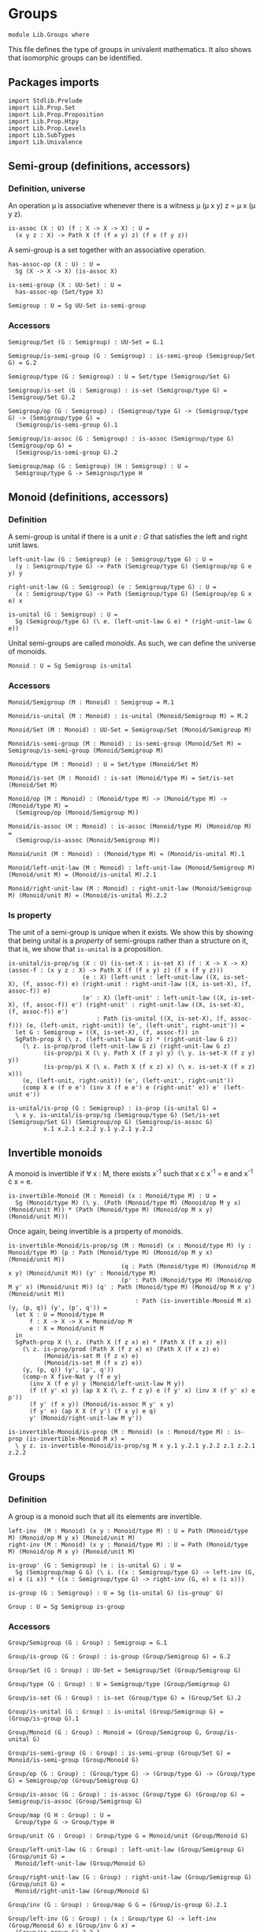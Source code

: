 #+NAME: Groups
#+AUTHOR: Johann Rosain

* Groups

  #+begin_src ctt
  module Lib.Groups where
  #+end_src

This file defines the type of groups in univalent mathematics. It also shows that isomorphic groups can be identified.

** Packages imports

   #+begin_src ctt
  import Stdlib.Prelude
  import Lib.Prop.Set
  import Lib.Prop.Proposition
  import Lib.Prop.Htpy
  import Lib.Prop.Levels
  import Lib.SubTypes
  import Lib.Univalence
   #+end_src

** Semi-group (definitions, accessors)

*** Definition, universe
An operation \mu is associative whenever there is a witness \mu (\mu x y) z = \mu x (\mu y z).
#+begin_src ctt
  is-assoc (X : U) (f : X -> X -> X) : U =
    (x y z : X) -> Path X (f (f x y) z) (f x (f y z))
#+end_src
A semi-group is a set together with an associative operation.
#+begin_src ctt
  has-assoc-op (X : U) : U =
    Sg (X -> X -> X) (is-assoc X)

  is-semi-group (X : UU-Set) : U =
    has-assoc-op (Set/type X)

  Semigroup : U = Sg UU-Set is-semi-group
#+end_src

*** Accessors
    #+begin_src ctt
  Semigroup/Set (G : Semigroup) : UU-Set = G.1

  Semigroup/is-semi-group (G : Semigroup) : is-semi-group (Semigroup/Set G) = G.2  

  Semigroup/type (G : Semigroup) : U = Set/type (Semigroup/Set G)

  Semigroup/is-set (G : Semigroup) : is-set (Semigroup/type G) = (Semigroup/Set G).2

  Semigroup/op (G : Semigroup) : (Semigroup/type G) -> (Semigroup/type G) -> (Semigroup/type G) =
    (Semigroup/is-semi-group G).1

  Semigroup/is-assoc (G : Semigroup) : is-assoc (Semigroup/type G) (Semigroup/op G) =
    (Semigroup/is-semi-group G).2

  Semigroup/map (G : Semigroup) (H : Semigroup) : U =
    Semigroup/type G -> Semigroup/type H  
    #+end_src

** Monoid (definitions, accessors)

*** Definition
A semi-group is unital if there is a unit /e : G/ that satisfies the left and right unit laws.
#+begin_src ctt
  left-unit-law (G : Semigroup) (e : Semigroup/type G) : U =
    (y : Semigroup/type G) -> Path (Semigroup/type G) (Semigroup/op G e y) y

  right-unit-law (G : Semigroup) (e : Semigroup/type G) : U =
    (x : Semigroup/type G) -> Path (Semigroup/type G) (Semigroup/op G x e) x

  is-unital (G : Semigroup) : U =
    Sg (Semigroup/type G) (\ e. (left-unit-law G e) * (right-unit-law G e))
#+end_src
Unital semi-groups are called /monoids/. As such, we can define the universe of monoids.
#+begin_src ctt
  Monoid : U = Sg Semigroup is-unital
#+end_src

*** Accessors
    #+begin_src ctt
  Monoid/Semigroup (M : Monoid) : Semigroup = M.1

  Monoid/is-unital (M : Monoid) : is-unital (Monoid/Semigroup M) = M.2  

  Monoid/Set (M : Monoid) : UU-Set = Semigroup/Set (Monoid/Semigroup M)

  Monoid/is-semi-group (M : Monoid) : is-semi-group (Monoid/Set M) = Semigroup/is-semi-group (Monoid/Semigroup M)

  Monoid/type (M : Monoid) : U = Set/type (Monoid/Set M)

  Monoid/is-set (M : Monoid) : is-set (Monoid/type M) = Set/is-set (Monoid/Set M)

  Monoid/op (M : Monoid) : (Monoid/type M) -> (Monoid/type M) -> (Monoid/type M) =
    (Semigroup/op (Monoid/Semigroup M))

  Monoid/is-assoc (M : Monoid) : is-assoc (Monoid/type M) (Monoid/op M) =
    (Semigroup/is-assoc (Monoid/Semigroup M))

  Monoid/unit (M : Monoid) : (Monoid/type M) = (Monoid/is-unital M).1

  Monoid/left-unit-law (M : Monoid) : left-unit-law (Monoid/Semigroup M) (Monoid/unit M) = (Monoid/is-unital M).2.1

  Monoid/right-unit-law (M : Monoid) : right-unit-law (Monoid/Semigroup M) (Monoid/unit M) = (Monoid/is-unital M).2.2
    #+end_src

*** Is property
The unit of a semi-group is unique when it exists. We show this by showing that being unital is a /property/ of semi-groups rather than a structure on it, that is, we show that =is-unital= is a proposition.
#+begin_src ctt
  is-unital/is-prop/sg (X : U) (is-set-X : is-set X) (f : X -> X -> X) (assoc-f : (x y z : X) -> Path X (f (f x y) z) (f x (f y z)))
                       (e : X) (left-unit : left-unit-law ((X, is-set-X), (f, assoc-f)) e) (right-unit : right-unit-law ((X, is-set-X), (f, assoc-f)) e)
                       (e' : X) (left-unit' : left-unit-law ((X, is-set-X), (f, assoc-f)) e') (right-unit' : right-unit-law ((X, is-set-X), (f, assoc-f)) e') 
                           : Path (is-unital ((X, is-set-X), (f, assoc-f))) (e, (left-unit, right-unit)) (e', (left-unit', right-unit')) =
    let G : Semigroup = ((X, is-set-X), (f, assoc-f)) in
    SgPath-prop X (\ z. (left-unit-law G z) * (right-unit-law G z))
      (\ z. is-prop/prod (left-unit-law G z) (right-unit-law G z)
            (is-prop/pi X (\ y. Path X (f z y) y) (\ y. is-set-X (f z y) y))
            (is-prop/pi X (\ x. Path X (f x z) x) (\ x. is-set-X (f x z) x)))
      (e, (left-unit, right-unit)) (e', (left-unit', right-unit'))
      (comp X e (f e e') (inv X (f e e') e (right-unit' e)) e' (left-unit e'))

  is-unital/is-prop (G : Semigroup) : is-prop (is-unital G) =
    \ x y. is-unital/is-prop/sg (Semigroup/type G) (Set/is-set (Semigroup/Set G)) (Semigroup/op G) (Semigroup/is-assoc G)
            x.1 x.2.1 x.2.2 y.1 y.2.1 y.2.2
#+end_src

** Invertible monoids

A monoid is invertible if \forall x : M, there exists x^-1 such that x \cdot x^-1 = e and x^-1 \cdot x = e.
#+begin_src ctt
  is-invertible-Monoid (M : Monoid) (x : Monoid/type M) : U =
    Sg (Monoid/type M) (\ y. (Path (Monoid/type M) (Monoid/op M y x) (Monoid/unit M)) * (Path (Monoid/type M) (Monoid/op M x y) (Monoid/unit M)))
#+end_src
Once again, being invertible is a property of monoids.
#+begin_src ctt
  is-invertible-Monoid/is-prop/sg (M : Monoid) (x : Monoid/type M) (y : Monoid/type M) (p : Path (Monoid/type M) (Monoid/op M y x) (Monoid/unit M))
                                  (q : Path (Monoid/type M) (Monoid/op M x y) (Monoid/unit M)) (y' : Monoid/type M)
                                  (p' : Path (Monoid/type M) (Monoid/op M y' x) (Monoid/unit M)) (q' : Path (Monoid/type M) (Monoid/op M x y') (Monoid/unit M))
                                      : Path (is-invertible-Monoid M x) (y, (p, q)) (y', (p', q')) =
    let X : U = Monoid/type M
        f : X -> X -> X = Monoid/op M
        e : X = Monoid/unit M
    in
    SgPath-prop X (\ z. (Path X (f z x) e) * (Path X (f x z) e))
      (\ z. is-prop/prod (Path X (f z x) e) (Path X (f x z) e)
            (Monoid/is-set M (f z x) e)
            (Monoid/is-set M (f x z) e))
      (y, (p, q)) (y', (p', q'))
      (comp-n X five-Nat y (f e y)
        (inv X (f e y) y (Monoid/left-unit-law M y))
        (f (f y' x) y) (ap X X (\ z. f z y) e (f y' x) (inv X (f y' x) e p'))
        (f y' (f x y)) (Monoid/is-assoc M y' x y)
        (f y' e) (ap X X (f y') (f x y) e q)
        y' (Monoid/right-unit-law M y'))

  is-invertible-Monoid/is-prop (M : Monoid) (x : Monoid/type M) : is-prop (is-invertible-Monoid M x) =
    \ y z. is-invertible-Monoid/is-prop/sg M x y.1 y.2.1 y.2.2 z.1 z.2.1 z.2.2
#+end_src

** Groups

*** Definition
A group is a monoid such that all its elements are invertible.
#+begin_src ctt
  left-inv  (M : Monoid) (x y : Monoid/type M) : U = Path (Monoid/type M) (Monoid/op M y x) (Monoid/unit M)
  right-inv (M : Monoid) (x y : Monoid/type M) : U = Path (Monoid/type M) (Monoid/op M x y) (Monoid/unit M)

  is-group' (G : Semigroup) (e : is-unital G) : U =
    Sg (Semigroup/map G G) (\ i. ((x : Semigroup/type G) -> left-inv (G, e) x (i x)) * ((x : Semigroup/type G) -> right-inv (G, e) x (i x)))

  is-group (G : Semigroup) : U = Sg (is-unital G) (is-group' G)

  Group : U = Sg Semigroup is-group
#+end_src

*** Accessors
    #+begin_src ctt
  Group/Semigroup (G : Group) : Semigroup = G.1

  Group/is-group (G : Group) : is-group (Group/Semigroup G) = G.2

  Group/Set (G : Group) : UU-Set = Semigroup/Set (Group/Semigroup G)

  Group/type (G : Group) : U = Semigroup/type (Group/Semigroup G)

  Group/is-set (G : Group) : is-set (Group/type G) = (Group/Set G).2

  Group/is-unital (G : Group) : is-unital (Group/Semigroup G) = (Group/is-group G).1

  Group/Monoid (G : Group) : Monoid = (Group/Semigroup G, Group/is-unital G)

  Group/is-semi-group (G : Group) : is-semi-group (Group/Set G) = Monoid/is-semi-group (Group/Monoid G)

  Group/op (G : Group) : (Group/type G) -> (Group/type G) -> (Group/type G) = Semigroup/op (Group/Semigroup G)

  Group/is-assoc (G : Group) : is-assoc (Group/type G) (Group/op G) = Semigroup/is-assoc (Group/Semigroup G)

  Group/map (G H : Group) : U =
    Group/type G -> Group/type H

  Group/unit (G : Group) : Group/type G = Monoid/unit (Group/Monoid G)

  Group/left-unit-law (G : Group) : left-unit-law (Group/Semigroup G) (Group/unit G) =
    Monoid/left-unit-law (Group/Monoid G)

  Group/right-unit-law (G : Group) : right-unit-law (Group/Semigroup G) (Group/unit G) =
    Monoid/right-unit-law (Group/Monoid G)

  Group/inv (G : Group) : Group/map G G = (Group/is-group G).2.1

  Group/left-inv (G : Group) : (x : Group/type G) -> left-inv (Group/Monoid G) x (Group/inv G x) =
    (Group/is-group G).2.2.1

  Group/right-inv (G : Group) : (x : Group/type G) -> right-inv (Group/Monoid G) x (Group/inv G x) =
    (Group/is-group G).2.2.2
    #+end_src

*** Property
=is-group= is a proposition.
#+begin_src ctt
  is-group'/is-prop/sg (G : Semigroup) (e : Semigroup/type G) (left-unit : left-unit-law G e) (right-unit : right-unit-law G e)
                      (i : Semigroup/map G G) (left-inv-i : (x : Semigroup/type G) -> left-inv (G, (e, (left-unit, right-unit))) x (i x))
                                               (right-inv-i : (x : Semigroup/type G) -> right-inv (G, (e, (left-unit, right-unit))) x (i x))
                      (i' : Semigroup/map G G) (left-inv-i' : (x : Semigroup/type G) -> left-inv (G, (e, (left-unit, right-unit))) x (i' x))
                                               (right-inv-i' : (x : Semigroup/type G) -> right-inv (G, (e, (left-unit, right-unit))) x (i' x))
                          : Path (is-group' G (e, (left-unit, right-unit))) (i, (left-inv-i, right-inv-i)) (i', (left-inv-i', right-inv-i')) =
    let X : U = Semigroup/type G
        f : X -> X -> X = Semigroup/op G
    in
    SgPath-prop (X -> X) (\ g. ((x : X) -> Path X (f (g x) x) e) * ((x : X) -> Path X (f x (g x)) e))
      (\ g. is-prop/prod ((x : X) -> Path X (f (g x) x) e) ((x : X) -> Path X (f x (g x)) e)
        (is-prop/pi X (\ x. Path X (f (g x) x) e) (\ x. Semigroup/is-set G (f (g x) x) e))
        (is-prop/pi X (\ x. Path X (f x (g x)) e) (\ x. Semigroup/is-set G (f x (g x)) e)))
      (i, (left-inv-i, right-inv-i)) (i', (left-inv-i', right-inv-i'))
      (eq-htpy' X X i i'
        (\ x. 
          (comp-n X five-Nat (i x) (f e (i x))
            (inv X (f e (i x)) (i x) (left-unit (i x)))
            (f (f (i' x) x) (i x)) (ap X X (\ z. f z (i x)) e (f (i' x) x) (inv X (f (i' x) x) e (left-inv-i' x)))
            (f (i' x) (f x (i x))) (Semigroup/is-assoc G (i' x) x (i x))
            (f (i' x) e) (ap X X (f (i' x)) (f x (i x)) e (right-inv-i x))
            (i' x) (right-unit (i' x)))))


  is-group'/is-prop (G : Semigroup) (e : is-unital G) : is-prop (is-group' G e) =
    \ x y. is-group'/is-prop/sg G e.1 e.2.1 e.2.2 x.1 x.2.1 x.2.2 y.1 y.2.1 y.2.2

  is-group/is-prop (G : Semigroup) : is-prop (is-group G) =
    is-prop/sg (is-unital G) (is-group' G) (is-unital/is-prop G) (is-group'/is-prop G)
#+end_src

** Semigroups homomorphisms

*** Definition
If =f= is a function between two (semi-)groups =G= and =H= with associative operations \mu_G and \mu_H, f is a (semi-)group homomorphism if f(\mu_G x y) = \mu_H (f x) (f y) for any x, y of G.
#+begin_src ctt
  preserves-mul (A B : U) (f : A -> B) (g : A -> A -> A) (h : B -> B -> B) : U =
    (x y : A) -> Path B (f (g x y)) (h (f x) (f y))  
#+end_src
Of course, a function preserving multiplication between semi-groups is a property rather than a structure, thus we can show that =preserves-mul= is a proposition.
#+begin_src ctt
  Semigroup/preserves-mul (G H : Semigroup) (f : Semigroup/map G H) : U =
    preserves-mul (Semigroup/type G) (Semigroup/type H) f (Semigroup/op G) (Semigroup/op H)

  preserves-mul/is-prop (G H : Semigroup) (f : Semigroup/map G H) : is-prop (Semigroup/preserves-mul G H f) =
    is-prop/pi (Semigroup/type G) (\ x. (y : Semigroup/type G) -> Path (Semigroup/type H) (f (Semigroup/op G x y)) (Semigroup/op H (f x) (f y)))
      (\ x. is-prop/pi (Semigroup/type G) (\ y. Path (Semigroup/type H) (f (Semigroup/op G x y)) (Semigroup/op H (f x) (f y)))
        (\ y. Semigroup/is-set H (f (Semigroup/op G x y)) (Semigroup/op H (f x) (f y))))
#+end_src
We can hence define the type of homomorphisms for (semi-)groups.
#+begin_src ctt
  Semigroup/hom (G H : Semigroup) : U =
    Sg (Semigroup/map G H) (Semigroup/preserves-mul G H)
#+end_src

*** Accessors
    #+begin_src ctt
  Semigroup/hom/map (G H : Semigroup) (f : Semigroup/hom G H) : Semigroup/map G H = f.1

  Semigroup/hom/preserves-mul (G H : Semigroup) (f : Semigroup/hom G H) : Semigroup/preserves-mul G H (Semigroup/hom/map G H f) = f.2
    #+end_src

*** Identity homomorphism

    #+begin_src ctt
  Semigroup/hom/id (G : Semigroup) : Semigroup/hom G G =
    (id (Semigroup/type G), \ x y. refl (Semigroup/type G) (Semigroup/op G x y))
    #+end_src

*** Characterization of identity

As it is a property for a function to preserve multiplication, the equality of semi-group homomorphisms is equivalent to the type of homotopies between the underlying functions. First, we show that an identity between homomorphisms implies homotopy between the underlying maps.
#+begin_src ctt
  Semigroup/htpy (G H : Semigroup) (f g : Semigroup/hom G H) : U =
    Htpy' (Semigroup/type G) (Semigroup/type H) (Semigroup/hom/map G H f) (Semigroup/hom/map G H g)

  Semigroup/hom/htpy/refl (G H : Semigroup) (f : Semigroup/hom G H) : Semigroup/htpy G H f f =
    Htpy'/refl (Semigroup/type G) (Semigroup/type H) (Semigroup/hom/map G H f)

  Semigroup/hom/htpy (G H : Semigroup) (f g : Semigroup/hom G H) (p : Path (Semigroup/hom G H) f g) : Semigroup/htpy G H f g =
    J (Semigroup/hom G H) f (\ h _. Htpy' (Semigroup/type G) (Semigroup/type H) (Semigroup/hom/map G H f) (Semigroup/hom/map G H h))
      (Semigroup/hom/htpy/refl G H f) g p
#+end_src
Then, we show that the above map is an equivalence. To do so, we use the fundamental theorem and hence we need to show that the total space \Sigma (Semigroup/hom G H) (Semigroup/hom/htpy G H) is contractible.
#+begin_src ctt
  Semigroup/hom/htpy/is-contr (G H : Semigroup) (f : Semigroup/hom G H)
                                    : is-contr (Sg (Semigroup/hom G H) (Semigroup/htpy G H f)) =
    substructure/is-contr-total-Eq (Semigroup/map G H) (\ g. Htpy' (Semigroup/type G) (Semigroup/type H) (Semigroup/hom/map G H f) g) (\ g. Semigroup/preserves-mul G H g)
      (Htpy/is-contr-total-htpy (Semigroup/type G) (\ _. Semigroup/type H) (Semigroup/hom/map G H f))
      (preserves-mul/is-prop G H)
      (Semigroup/hom/map G H f)
      (Htpy'/refl (Semigroup/type G) (Semigroup/type H) (Semigroup/hom/map G H f))
      (Semigroup/hom/preserves-mul G H f)
#+end_src
We can conclude that =Semigroup/hom/htpy= is a family of equivalences.
#+begin_src ctt
  Semigroup/hom/htpy/is-equiv (G H : Semigroup) (f : Semigroup/hom G H)
                                    : (g : Semigroup/hom G H) -> is-equiv (Path (Semigroup/hom G H) f g) (Semigroup/htpy G H f g) (Semigroup/hom/htpy G H f g) =
    fundamental-theorem-id
      (Semigroup/hom G H)
      (Semigroup/htpy G H f)
      f
      (Semigroup/hom/htpy G H f)
      (Semigroup/hom/htpy/is-contr G H f)

  Semigroup/hom/htpy/Equiv (G H : Semigroup) (f g : Semigroup/hom G H) : Equiv (Path (Semigroup/hom G H) f g) (Semigroup/htpy G H f g) =
    (Semigroup/hom/htpy G H f g, Semigroup/hom/htpy/is-equiv G H f g)
#+end_src
Thus, we have a map from homotopies to paths.
#+begin_src ctt
  Semigroup/hom/Eq (G H : Semigroup) (f g : Semigroup/hom G H)
                         : (Htpy' (Semigroup/type G) (Semigroup/type H) (Semigroup/hom/map G H f) (Semigroup/hom/map G H g)) -> Path (Semigroup/hom G H) f g =
    is-equiv/inv-map
      (Path (Semigroup/hom G H) f g)
      (Semigroup/htpy G H f g)
      (Semigroup/hom/htpy G H f g)
      (Semigroup/hom/htpy/is-equiv G H f g)
#+end_src
As such, the homomorphisms between semi-groups is a set: their identity types are equivalent to homotopies, i.e., to functions over propositions (as the identity types of H are propositions).
#+begin_src ctt
  Semigroup/hom/is-set (G H : Semigroup) : is-set (Semigroup/hom G H) =
    \ f g. is-prop/closed-equiv
      (Path (Semigroup/hom G H) f g)
      (Semigroup/htpy G H f g)
      (Semigroup/hom/htpy/Equiv G H f g)
      (is-prop/pi
        (Semigroup/type G)
        (\ x. Path (Semigroup/type H) (Semigroup/hom/map G H f x) (Semigroup/hom/map G H g x))
        (\ x. Semigroup/is-set H
              (Semigroup/hom/map G H f x)
              (Semigroup/hom/map G H g x)))
#+end_src

*** Closure under composition

    #+begin_src ctt
  Semigroup/hom/comp/map (G H K : Semigroup) (g : Semigroup/hom H K) (f : Semigroup/hom G H) : (Semigroup/map G K) =
    \ z. Semigroup/hom/map H K g (Semigroup/hom/map G H f z)

  Semigroup/hom/comp/preserves-mul (G H K : Semigroup) (f : Semigroup/hom G H) (g : Semigroup/hom H K)
                                           : Semigroup/preserves-mul G K (Semigroup/hom/comp/map G H K g f) =
    let m : Semigroup/map G H = Semigroup/hom/map G H f
        m' : Semigroup/map H K = Semigroup/hom/map H K g
        mg : Semigroup/type G -> Semigroup/type G -> Semigroup/type G = Semigroup/op G
        mh : Semigroup/type H -> Semigroup/type H -> Semigroup/type H = Semigroup/op H
        mk : Semigroup/type K -> Semigroup/type K -> Semigroup/type K = Semigroup/op K
    in
    \ x y. comp (Semigroup/type K) (Semigroup/hom/comp/map G H K g f (mg x y)) (m' (mh (m x) (m y)))
      (ap (Semigroup/type H) (Semigroup/type K) m' (m (mg x y)) (mh (m x) (m y))
          (Semigroup/hom/preserves-mul G H f x y))
      (mk (m' (m x)) (m' (m y)))
      (Semigroup/hom/preserves-mul H K g (m x) (m y))

  Semigroup/hom/comp (G H K : Semigroup) (g : Semigroup/hom H K) (f : Semigroup/hom G H) : Semigroup/hom G K =
    (Semigroup/hom/comp/map G H K g f, Semigroup/hom/comp/preserves-mul G H K f g)
    #+end_src

*** Laws of a category

It is easy to show that homomorphisms follow the laws of a category using the identifications of homomorphic types. First, we show that =id= is left unit ;
#+begin_src ctt
  Semigroup/hom/left-unit-law (G H : Semigroup) (f : Semigroup/hom G H)
                                    : Path (Semigroup/hom G H) (Semigroup/hom/comp G H H (Semigroup/hom/id H) f) f =
    Semigroup/hom/Eq G H (Semigroup/hom/comp G H H (Semigroup/hom/id H) f) f
      (\ x. refl (Semigroup/type H) (Semigroup/hom/map G H f x))
#+end_src
And right unit.
#+begin_src ctt
  Semigroup/hom/right-unit-law (G H : Semigroup) (f : Semigroup/hom G H)
                                     : Path (Semigroup/hom G H) (Semigroup/hom/comp G G H f (Semigroup/hom/id G)) f =
    Semigroup/hom/Eq G H (Semigroup/hom/comp G G H f (Semigroup/hom/id G)) f
      (\ x. refl (Semigroup/type H) (Semigroup/hom/map G H f x))
#+end_src
Finally, composition is associative.
#+begin_src ctt
  Semigroup/hom/comp/assoc (G H K L : Semigroup) (f : Semigroup/hom G H) (g : Semigroup/hom H K) (h : Semigroup/hom K L)
                                     : Path (Semigroup/hom G L) (Semigroup/hom/comp G K L h (Semigroup/hom/comp G H K g f))
                                                                 (Semigroup/hom/comp G H L (Semigroup/hom/comp H K L h g) f) =
    Semigroup/hom/Eq G L (Semigroup/hom/comp G K L h (Semigroup/hom/comp G H K g f)) (Semigroup/hom/comp G H L (Semigroup/hom/comp H K L h g) f)
      (\ x. refl (Semigroup/type L) (Semigroup/hom/map K L h (Semigroup/hom/map H K g (Semigroup/hom/map G H f x))))
#+end_src

*** Isomorphisms
An isomorphism is a bijective homomorphism.
#+begin_src ctt
  Semigroup/hom/left-inv (G H : Semigroup) (h : Semigroup/hom G H) (h' : Semigroup/hom H G)  : U =
    Path (Semigroup/hom G G) (Semigroup/hom/comp G H G h' h) (Semigroup/hom/id G)

  Semigroup/hom/right-inv (G H : Semigroup) (h : Semigroup/hom G H) (h' : Semigroup/hom H G) : U =
    Path (Semigroup/hom H H) (Semigroup/hom/comp H G H h h') (Semigroup/hom/id H)

  Semigroup/is-iso (G H : Semigroup) (h : Semigroup/hom G H) : U =
    Sg (Semigroup/hom H G) (\ h'. (Semigroup/hom/left-inv G H h h') * (Semigroup/hom/right-inv G H h h'))

  Semigroup/is-iso/hom (G H : Semigroup) (h : Semigroup/hom G H) (i : Semigroup/is-iso G H h) : Semigroup/hom H G = i.1

  Semigroup/is-iso/map (G H : Semigroup) (h : Semigroup/hom G H) (i : Semigroup/is-iso G H h) : Semigroup/map H G = Semigroup/hom/map H G (Semigroup/is-iso/hom G H h i)

  Semigroup/is-iso/left-htpy (G H : Semigroup) (h : Semigroup/hom G H) (i : Semigroup/is-iso G H h) : Semigroup/hom/left-inv G H h (Semigroup/is-iso/hom G H h i) = i.2.1

  Semigroup/is-iso/right-htpy (G H : Semigroup) (h : Semigroup/hom G H) (i : Semigroup/is-iso G H h) : Semigroup/hom/right-inv G H h (Semigroup/is-iso/hom G H h i) = i.2.2

  Semigroup/Iso (G H : Semigroup) : U =
    Sg (Semigroup/hom G H) (Semigroup/is-iso G H)

  Semigroup/Iso/hom (G H : Semigroup) (i : Semigroup/Iso G H) : Semigroup/hom G H = i.1

  Semigroup/Iso/inv-map (G H : Semigroup) (i : Semigroup/Iso G H) : Semigroup/hom H G = Semigroup/is-iso/hom G H (Semigroup/Iso/hom G H i) i.2

  Semigroup/Iso/left-htpy (G H : Semigroup) (i : Semigroup/Iso G H) : Semigroup/hom/left-inv G H (Semigroup/Iso/hom G H i) (Semigroup/Iso/inv-map G H i) =
    Semigroup/is-iso/left-htpy G H (Semigroup/Iso/hom G H i) i.2

  Semigroup/Iso/right-htpy (G H : Semigroup) (i : Semigroup/Iso G H) : Semigroup/hom/right-inv G H (Semigroup/Iso/hom G H i) (Semigroup/Iso/inv-map G H i) =
    Semigroup/is-iso/right-htpy G H (Semigroup/Iso/hom G H i) i.2
#+end_src

Of course, being an isomorphism is still a property.
#+begin_src ctt
  Semigroup/is-iso/is-prop (G H : Semigroup) (h : Semigroup/hom G H) : is-prop (Semigroup/is-iso G H h) =
    \ k k'.
      let f : Semigroup/hom H G = Semigroup/is-iso/hom G H h k
          f' : Semigroup/hom H G = Semigroup/is-iso/hom G H h k'
      in  
      SgPath-prop
        (Semigroup/hom H G)
        (\ i. (Semigroup/hom/left-inv G H h i) * (Semigroup/hom/right-inv G H h i))
        (\ i. is-prop/prod
               (Semigroup/hom/left-inv G H h i)
               (Semigroup/hom/right-inv G H h i)
               (Semigroup/hom/is-set G G (Semigroup/hom/comp G H G i h) (Semigroup/hom/id G))
               (Semigroup/hom/is-set H H (Semigroup/hom/comp H G H h i) (Semigroup/hom/id H)))
        k k'
        (comp-n (Semigroup/hom H G) five-Nat f (Semigroup/hom/comp H H G f (Semigroup/hom/id H))
          (inv (Semigroup/hom H G) (Semigroup/hom/comp H H G f (Semigroup/hom/id H)) f (Semigroup/hom/right-unit-law H G f))
          (Semigroup/hom/comp H H G f (Semigroup/hom/comp H G H h f'))
          (ap (Semigroup/hom H H) (Semigroup/hom H G) (\ g. (Semigroup/hom/comp H H G f g)) (Semigroup/hom/id H) (Semigroup/hom/comp H G H h f')
              (inv (Semigroup/hom H H) (Semigroup/hom/comp H G H h f') (Semigroup/hom/id H) (Semigroup/is-iso/right-htpy G H h k')))
          (Semigroup/hom/comp H G G (Semigroup/hom/comp G H G f h) f')
          (Semigroup/hom/comp/assoc H G H G f' h f)
          (Semigroup/hom/comp H G G (Semigroup/hom/id G) f')
          (ap (Semigroup/hom G G) (Semigroup/hom H G) (\ g. (Semigroup/hom/comp H G G g f')) (Semigroup/hom/comp G H G f h) (Semigroup/hom/id G)
              (Semigroup/is-iso/left-htpy G H h k))
          f'
          (Semigroup/hom/left-unit-law H G f'))
#+end_src

*** Iso G G
=id= is an isomorphism.
#+begin_src ctt
  Semigroup/Iso/id (G : Semigroup) : Semigroup/Iso G G =
    ( Semigroup/hom/id G,
      ( Semigroup/hom/id G,
          ( Semigroup/hom/Eq
              G G
              (Semigroup/hom/comp G G G (Semigroup/hom/id G) (Semigroup/hom/id G))
              (Semigroup/hom/id G)
              (\ x. refl (Semigroup/type G) x),
            Semigroup/hom/Eq
              G G
              (Semigroup/hom/comp G G G (Semigroup/hom/id G) (Semigroup/hom/id G))
              (Semigroup/hom/id G)
              (\ x. refl (Semigroup/type G) x))))
#+end_src

** Isomorphic semi-groups are equal
We show that isomorphic groups can be identified. First, we show that a semi-group homomorphism =h= is an isomorphism iff its underlying map is an equivalence. If a homomorphism is an isomorphism, then the underlying inverse map provides an inverse.
#+begin_src ctt
  Semigroup/hom/is-iso/is-equiv (G H : Semigroup) (h : Semigroup/hom G H) (i : Semigroup/is-iso G H h)
                                      : is-equiv (Semigroup/type G) (Semigroup/type H) (Semigroup/hom/map G H h) =
    has-inverse/is-equiv
      ( Semigroup/type G)
      ( Semigroup/type H)
      ( Semigroup/hom/map G H h)
      ( Semigroup/is-iso/map G H h i,
        ( Semigroup/hom/htpy
            H H
            (Semigroup/hom/comp H G H h (Semigroup/is-iso/hom G H h i))
            (Semigroup/hom/id H)
            (Semigroup/is-iso/right-htpy G H h i),
          Semigroup/hom/htpy
            G G
            (Semigroup/hom/comp G H G (Semigroup/is-iso/hom G H h i) h)
            (Semigroup/hom/id G)
            (Semigroup/is-iso/left-htpy G H h i)))
#+end_src
For the converse, assume that the underlying map is an equivalence. Then its inverse is also a semi-group homomorphism, since we have the following chain of equations:
f^-1(\mu_H x y) = f^-1(\mu_H (f (f^-1 x)) (f (f^-1 y)))
           = f^-1(f (\mu_G (f^-1 x) (f^-1 y)))
           = \mu_G (f^-1 x) (f^-1 y)
           #+begin_src ctt
  Semigroup/hom/is-equiv/is-iso/hom (G H : Semigroup) (h : Semigroup/hom G H) (e : is-equiv (Semigroup/type G) (Semigroup/type H) (Semigroup/hom/map G H h))
                                      : Semigroup/hom H G =
    let f  : Semigroup/map G H = Semigroup/hom/map G H h
        h' : Semigroup/map H G = is-equiv/inv-map (Semigroup/type G) (Semigroup/type H) f e
        muG : Semigroup/type G -> (Semigroup/map G G) = Semigroup/op G
        muH : Semigroup/type H -> (Semigroup/map H H) = Semigroup/op H
    in
    ( h',
      \ x y.
        comp-n
          (Semigroup/type G)
          four-Nat
          (h' (muH x y))
          (h' (muH (f (h' x)) y))
          (ap (Semigroup/type H) (Semigroup/type G) (\ z. h' (muH z y)) x (f (h' x))
              (inv (Semigroup/type H) (f (h' x)) x (is-equiv/inv-right-htpy (Semigroup/type G) (Semigroup/type H) f e x)))
          (h' (muH (f (h' x)) (f (h' y))))
          (ap (Semigroup/type H) (Semigroup/type G) (\ z. h' (muH (f (h' x)) z)) y (f (h' y))
              (inv (Semigroup/type H) (f (h' y)) y (is-equiv/inv-right-htpy (Semigroup/type G) (Semigroup/type H) f e y)))
          (h' (f (muG (h' x) (h' y))))
          (ap (Semigroup/type H) (Semigroup/type G) h' (muH (f (h' x)) (f (h' y))) (f (muG (h' x) (h' y)))
              (inv (Semigroup/type H) (f (muG (h' x) (h' y))) (muH (f (h' x)) (f (h' y))) (Semigroup/hom/preserves-mul G H h (h' x) (h' y))))
          (muG (h' x) (h' y))
          (is-equiv/inv-left-htpy (Semigroup/type G) (Semigroup/type H) f e (muG (h' x) (h' y))))

  Semigroup/hom/is-equiv/is-iso (G H : Semigroup) (h : Semigroup/hom G H) (e : is-equiv (Semigroup/type G) (Semigroup/type H) (Semigroup/hom/map G H h))
                                      : Semigroup/is-iso G H h =
    let h' : Semigroup/hom H G = Semigroup/hom/is-equiv/is-iso/hom G H h e in
    ( h',
      ( Semigroup/hom/Eq
          G G
          ( Semigroup/hom/comp G H G h' h)
          ( Semigroup/hom/id G)
          ( is-equiv/inv-left-htpy
              ( Semigroup/type G)
              ( Semigroup/type H)
              ( Semigroup/hom/map G H h)
              e),
        Semigroup/hom/Eq
          H H
          ( Semigroup/hom/comp H G H h h')
          ( Semigroup/hom/id H)
          ( is-equiv/inv-right-htpy
              ( Semigroup/type G)
              ( Semigroup/type H)
              ( Semigroup/hom/map G H h)
              e)))
           #+end_src
That is, there is an equivalence between =Iso G H= and \Sigma (e : G \simeq H) e(\mu_G x y) = \mu_H (e x) (e y).
#+begin_src ctt
  Semigroup/Iso/Equiv/type (G H : Semigroup) : U =
    (Sg ( Equiv (Semigroup/type G) (Semigroup/type H))
       ( \ e. preserves-mul
           ( Semigroup/type G)
           ( Semigroup/type H)
           ( Equiv/map (Semigroup/type G) (Semigroup/type H) e)
           ( Semigroup/op G)
           ( Semigroup/op H)))

  Semigroup/Iso/Equiv (G H : Semigroup) : Equiv (Semigroup/Iso G H) (Semigroup/Iso/Equiv/type G H) =
    Equiv/trans
      ( Semigroup/Iso G H)
      ( Sg (Semigroup/hom G H) (\ h. is-equiv (Semigroup/type G) (Semigroup/type H) (Semigroup/hom/map G H h)))
      ( Semigroup/Iso/Equiv/type G H)
      ( subtype/Equiv-tot
          ( Semigroup/hom G H)
          ( Semigroup/is-iso G H)
          ( \ h. is-equiv (Semigroup/type G) (Semigroup/type H) (Semigroup/hom/map G H h))
          ( Semigroup/is-iso/is-prop G H)
          ( \ h. is-equiv/is-prop (Semigroup/type G) (Semigroup/type H) (Semigroup/hom/map G H h))
          ( Semigroup/hom/is-iso/is-equiv G H)
          ( Semigroup/hom/is-equiv/is-iso G H))
      ( Equiv/assoc-Sg
          ( Semigroup/map G H)
          ( Semigroup/preserves-mul G H)
          ( is-equiv (Semigroup/type G) (Semigroup/type H)))
#+end_src

We define the family of maps iso-eq : G = H \to Iso G H by path induction.
#+begin_src ctt
  Semigroup/iso-eq (G H : Semigroup) (p : Path Semigroup G H) : Semigroup/Iso G H =
    J Semigroup G ( \ K _. Semigroup/Iso G K) ( Semigroup/Iso/id G) H p
#+end_src
Then, we show that this family of maps is a family of equivalences. First, we show that the sigma-type \Sigma (has-assoc-op G) preserves-mul is contractible.
#+begin_src ctt
  preserves-mul-id/type (G : Semigroup) : U =
    Sg (has-assoc-op (Semigroup/type G)) (\ mu. Semigroup/preserves-mul G (Semigroup/Set G, mu) (id (Semigroup/type G)))

  preserves-mul-id/center (G : Semigroup) : preserves-mul-id/type G =
    ( Semigroup/is-semi-group G, \ x y. refl (Semigroup/type G) (Semigroup/op G x y))

  preserves-mul-id/contraction (G : Semigroup) (t : preserves-mul-id/type G) : Path (preserves-mul-id/type G) (preserves-mul-id/center G) t =
    SgPath-prop
      ( has-assoc-op (Semigroup/type G))
      ( \ mu. Semigroup/preserves-mul G (Semigroup/Set G, mu) (id (Semigroup/type G)))
      ( \ mu. preserves-mul/is-prop G (Semigroup/Set G, mu) (id (Semigroup/type G)))
      ( preserves-mul-id/center G) t
      ( SgPath-prop
        ( Semigroup/type G -> Semigroup/type G -> Semigroup/type G)
        ( is-assoc (Semigroup/type G))
        ( \ mu. is-prop/pi
            ( Semigroup/type G)
            ( \ x. (y z : Semigroup/type G) -> Path (Semigroup/type G) (mu (mu x y) z) (mu x (mu y z)))
            ( \ x. is-prop/pi
                ( Semigroup/type G)
                ( \ y. (z : Semigroup/type G) -> Path (Semigroup/type G) (mu (mu x y) z) (mu x (mu y z)))
                ( \ y. is-prop/pi
                    ( Semigroup/type G)
                    ( \ z. Path (Semigroup/type G) (mu (mu x y) z) (mu x (mu y z)))
                    ( \ z. Semigroup/is-set G (mu (mu x y) z) (mu x (mu y z))))))
        ( preserves-mul-id/center G).1 t.1
        ( eq-htpy'
            ( Semigroup/type G)
            ( Semigroup/map G G)
            ( preserves-mul-id/center G).1.1 t.1.1
            ( \ x. eq-htpy'
                ( Semigroup/type G)
                ( Semigroup/type G)
                (( preserves-mul-id/center G).1.1 x)
                ( t.1.1 x)
                ( \ y. t.2 x y))))


  preserves-mul-id/is-contr (G : Semigroup) : is-contr (preserves-mul-id/type G) = 
   ( preserves-mul-id/center G,
     preserves-mul-id/contraction G)
#+end_src

Then, we can show the desired property.
#+begin_src ctt
  Semigroup/iso-eq/is-contr-Equiv-type (G : Semigroup) : is-contr (Sg Semigroup (Semigroup/Iso/Equiv/type G)) =
    str-principle-id
      UU-Set
      is-semi-group
      ( \ H. Equiv (Semigroup/type G) (Set/type H))
      ( \ H is-semi-group-H e.
          preserves-mul
          ( Semigroup/type G)
          ( Set/type H)
          ( Equiv/map (Semigroup/type G) (Set/type H) e)
          ( Semigroup/op G)
          ( is-semi-group-H.1))
      ( substructure/is-contr-total-Eq
          U
          ( Equiv (Semigroup/type G))
          ( is-set)
          ( ua/is-contr-total-equiv (Semigroup/type G))
          ( is-set/is-prop)
          ( Semigroup/type G)
          ( Equiv/refl (Semigroup/type G))
          ( Semigroup/is-set G))
      ( Semigroup/Set G)
      ( Equiv/refl (Semigroup/type G))
      ( preserves-mul-id/is-contr G)

  Semigroup/iso-eq/contr-Iso (G : Semigroup) : is-contr (Sg Semigroup (Semigroup/Iso G)) =
    ( is-contr/is-contr-equiv
        ( Sg Semigroup (Semigroup/Iso G))
        ( Sg Semigroup (Semigroup/Iso/Equiv/type G))
        ( Equiv/Sg-fam
            Semigroup
            ( Semigroup/Iso G)
            ( Semigroup/Iso/Equiv/type G)
            ( \ H. Semigroup/Iso/Equiv G H))
        ( Semigroup/iso-eq/is-contr-Equiv-type G))

  lock Semigroup/hom/htpy/is-equiv

  Semigroup/iso-eq/is-equiv (G : Semigroup) : (H : Semigroup) -> is-equiv (Path Semigroup G H) (Semigroup/Iso G H) (Semigroup/iso-eq G H) =
    fundamental-theorem-id
      Semigroup
      ( Semigroup/Iso G) G
      ( Semigroup/iso-eq G)
      ( Semigroup/iso-eq/contr-Iso G)
#+end_src

Thus, isomorphic semi-groups are identifiable.
#+begin_src ctt
  Semigroup/eq-iso (G H : Semigroup) : Semigroup/Iso G H -> Path Semigroup G H =
    is-equiv/inv-map
      ( Path Semigroup G H)
      ( Semigroup/Iso G H)
      ( Semigroup/iso-eq G H)
      ( Semigroup/iso-eq/is-equiv G H)
#+end_src

** Group homomorphisms

*** Definition
We define group homomorphisms similarly to semi-group homomorphisms.
    #+begin_src ctt
  Group/preserves-mul (G H : Group) (f : Group/map G H) : U =
    Semigroup/preserves-mul
      ( Group/Semigroup G)
      ( Group/Semigroup H)
      f

  Group/hom (G H : Group) : U =
    Semigroup/hom
      ( Group/Semigroup G)
      ( Group/Semigroup H)
    #+end_src
They come with the same accessors.
#+begin_src ctt
  Group/hom/map (G H : Group) (f : Group/hom G H) : Group/map G H =
    Semigroup/hom/map
      ( Group/Semigroup G)
      ( Group/Semigroup H)
      f

  Group/hom/preserves-mul (G H : Group) (f : Group/hom G H) : Group/preserves-mul G H (Group/hom/map G H f) =
    Semigroup/hom/preserves-mul
      ( Group/Semigroup G)
      ( Group/Semigroup H)
      f
#+end_src
Of course, all the properties of semi-group homomorphisms carry on to group homomorphisms. We can define them all if needed, but we don't need everything for now.

*** Identity and Composition
Identity group homomorphism:
#+begin_src ctt
  Group/hom/id (G : Group) : Group/hom G G =
    Semigroup/hom/id
      ( Group/Semigroup G)
#+end_src
Composition of group homomorphisms:
    #+begin_src ctt
  Group/hom/comp (G H K : Group) (g : Group/hom H K) (f : Group/hom G H) : Group/hom G K =
    Semigroup/hom/comp
      ( Group/Semigroup G)
      ( Group/Semigroup H)
      ( Group/Semigroup K)
      g f
    #+end_src

*** Isomorphisms
We define group isomorphisms similarly to semi-group isomorphisms.
#+begin_src ctt
  Group/is-iso (G H : Group) (h : Group/hom G H) : U =
    Semigroup/is-iso
      ( Group/Semigroup G)
      ( Group/Semigroup H) h

  Group/Iso (G H : Group) : U =
    Semigroup/Iso
      ( Group/Semigroup G)
      ( Group/Semigroup H)
#+end_src

*** Iso G G
    #+begin_src ctt
  Group/Iso/id (G : Group) : Group/Iso G G =
    Semigroup/Iso/id (Group/Semigroup G)
    #+end_src

** Isomorphic groups are equal
We define =iso-eq= for groups.
#+begin_src ctt
  Group/iso-eq (G H : Group) (p : Path Group G H) : Group/Iso G H =
    Semigroup/iso-eq
      ( Group/Semigroup G)
      ( Group/Semigroup H)
      ( ap Group Semigroup (\ t. t.1) G H p)
#+end_src
It is easy to show that =iso-eq= is a family of equivalences: it suffices to remark that being a group is a property of semi-groups. Thus, =ap pr1= is an equivalence. 
#+begin_src ctt
  Group/ap-pr1/is-equiv (G H : Group)
                             : is-equiv
                                  ( Path Group G H)
                                  ( Path Semigroup (Group/Semigroup G) (Group/Semigroup H))
                                  ( ap Group Semigroup (\ t. t.1) G H) =
    pr1/is-inj Semigroup is-group (is-group/is-prop) G H
#+end_src
We have also shown that =Semigroup/iso-eq=. Hence, =Group/iso-eq= is again an equivalence by the 3-out-of-2 property of equivalences.
#+begin_src ctt
  Group/iso-eq/is-equiv (G H : Group) : is-equiv (Path Group G H) (Group/Iso G H) (Group/iso-eq G H) =
    is-equiv/comp-is-equiv
      ( Path Group G H)
      ( Path Semigroup
        ( Group/Semigroup G)
        ( Group/Semigroup H))
      ( Group/Iso G H)
      ( ap Group Semigroup (\ t. t.1) G H)
      ( Semigroup/iso-eq
        ( Group/Semigroup G)
        ( Group/Semigroup H))
      ( Group/ap-pr1/is-equiv G H)
      ( Semigroup/iso-eq/is-equiv
        ( Group/Semigroup G)
        ( Group/Semigroup H))

  Group/eq-iso (G H : Group) : (Group/Iso G H) -> Path Group G H =
    is-equiv/inv-map
      ( Path Group G H)
      ( Group/Iso G H)
      ( Group/iso-eq G H)
      ( Group/iso-eq/is-equiv G H)
  #+end_src

** Unlock
   #+begin_src ctt
  unlock Semigroup/hom/htpy/is-equiv
   #+end_src

